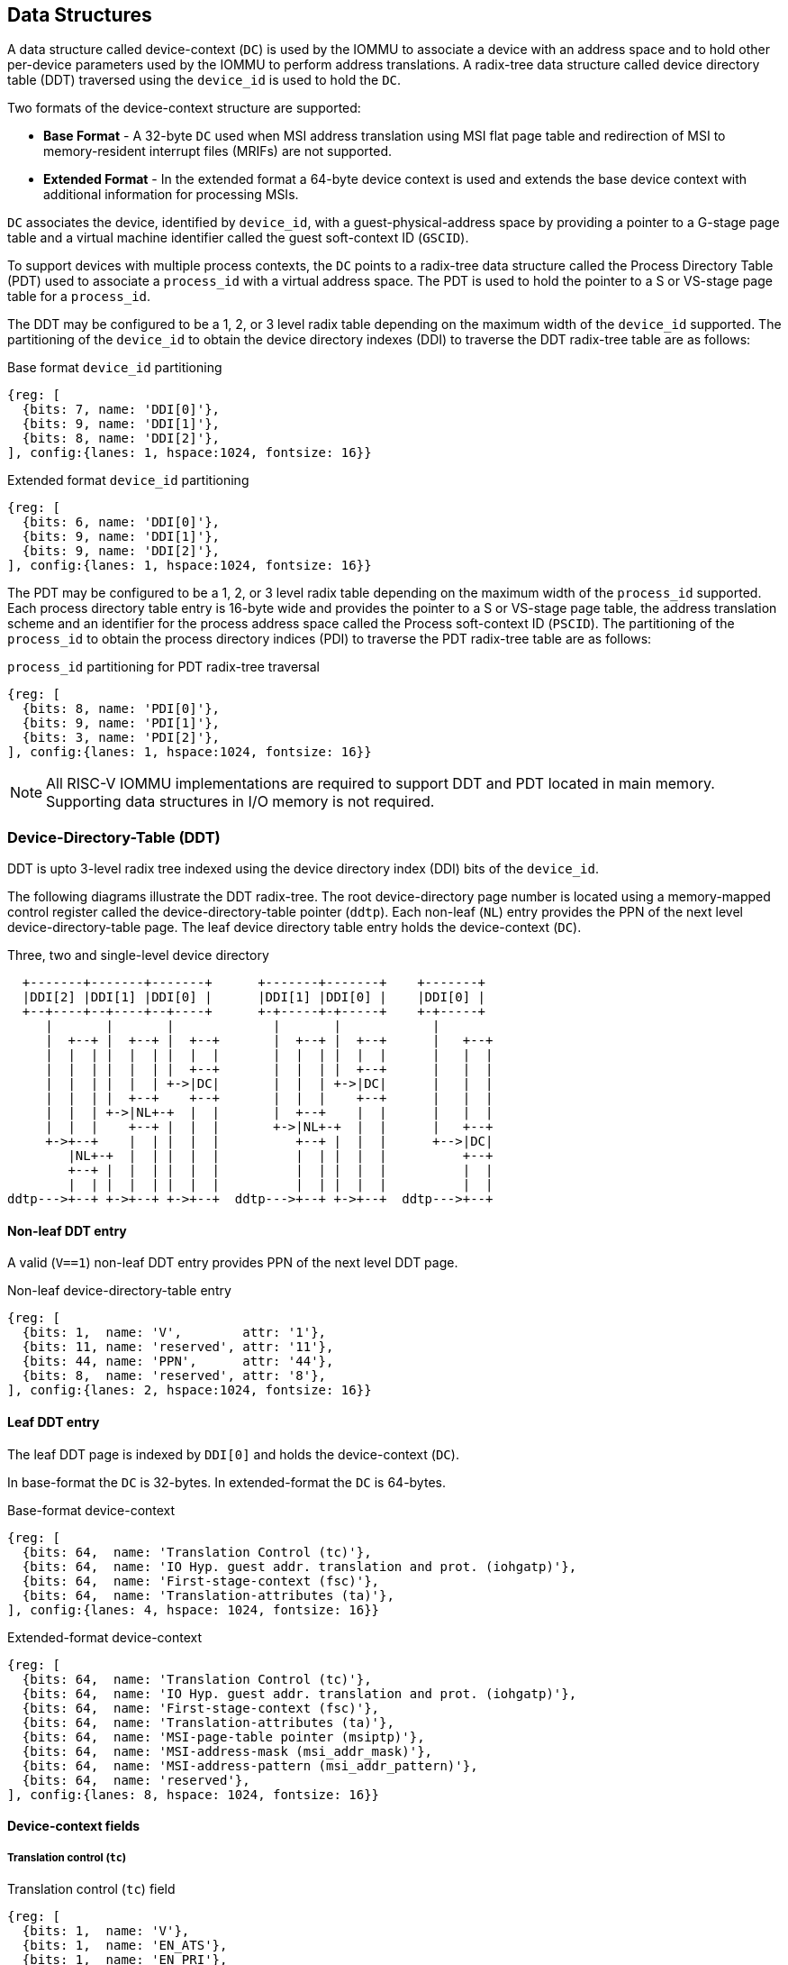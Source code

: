 [[DATA_STRUCTURES]]
== Data Structures
A data structure called device-context (`DC`) is used by the IOMMU to associate
a device with an address space and to hold other per-device parameters used
by the IOMMU to perform address translations. A radix-tree data structure called
device directory table (DDT) traversed using the `device_id` is used to hold
the `DC`.

Two formats of the device-context structure are supported:

* *Base Format* - A 32-byte `DC` used when MSI address translation using
  MSI flat page table and redirection of MSI to memory-resident interrupt files
  (MRIFs) are not supported.

* *Extended Format* - In the extended format a 64-byte device context is used
  and extends the base device context with additional information for
  processing MSIs.

`DC` associates the device, identified by `device_id`,  with a
guest-physical-address space by providing a pointer to a G-stage page
table and a virtual machine identifier called the guest soft-context ID
(`GSCID`).

To support devices with multiple process contexts, the `DC` points to a
radix-tree data structure called the Process Directory Table (PDT) used to
associate a `process_id` with a virtual address space. The PDT is used to hold
the pointer to a S or VS-stage page table for a `process_id`.

The DDT may be configured to be a 1, 2, or 3 level radix table depending on
the maximum width of the `device_id` supported. The partitioning of the
`device_id` to obtain the device directory indexes (DDI) to traverse the DDT
radix-tree table are as follows:

.Base format `device_id` partitioning

[wavedrom, , ]
....
{reg: [
  {bits: 7, name: 'DDI[0]'},
  {bits: 9, name: 'DDI[1]'},
  {bits: 8, name: 'DDI[2]'},
], config:{lanes: 1, hspace:1024, fontsize: 16}}
....

.Extended format `device_id` partitioning

[wavedrom, , ]
....
{reg: [
  {bits: 6, name: 'DDI[0]'},
  {bits: 9, name: 'DDI[1]'},
  {bits: 9, name: 'DDI[2]'},
], config:{lanes: 1, hspace:1024, fontsize: 16}}
....

The PDT may be configured to be a 1, 2, or 3 level radix table depending on the
maximum width of the `process_id` supported.  Each process directory table entry
is 16-byte wide and provides the pointer to a S or VS-stage page table, the
address translation scheme and an identifier for the process address space
called the Process soft-context ID (`PSCID`).
The partitioning of the `process_id` to obtain the process directory indices
(PDI) to traverse the PDT radix-tree table are as follows:

.`process_id` partitioning for PDT radix-tree traversal

[wavedrom, , ]
....
{reg: [
  {bits: 8, name: 'PDI[0]'},
  {bits: 9, name: 'PDI[1]'},
  {bits: 3, name: 'PDI[2]'},
], config:{lanes: 1, hspace:1024, fontsize: 16}}
....

[NOTE]
====
All RISC-V IOMMU implementations are required to support DDT and PDT located
in main memory. Supporting data structures in I/O memory is not required.
====

=== Device-Directory-Table (DDT)
DDT is upto 3-level radix tree indexed using the device directory index (DDI)
bits of the `device_id`.

The following diagrams illustrate the DDT radix-tree. The root device-directory
page number is located using a memory-mapped control register called the
device-directory-table pointer (`ddtp`). Each non-leaf (`NL`) entry provides
the PPN of the next level device-directory-table page. The leaf device
directory table entry holds the device-context (`DC`).

.Three, two and single-level device directory
["ditaa",shadows=false, separation=false, font=courier, fontsize: 16]
....
  +-------+-------+-------+      +-------+-------+    +-------+
  |DDI[2] |DDI[1] |DDI[0] |      |DDI[1] |DDI[0] |    |DDI[0] |
  +--+----+--+----+--+----+      +-+-----+-+-----+    +-+-----+
     |       |       |             |       |            |
     |  +--+ |  +--+ |  +--+       |  +--+ |  +--+      |   +--+
     |  |  | |  |  | |  |  |       |  |  | |  |  |      |   |  |
     |  |  | |  |  | |  +--+       |  |  | |  +--+      |   |  |
     |  |  | |  |  | +->|DC|       |  |  | +->|DC|      |   |  |
     |  |  | |  +--+    +--+       |  |  |    +--+      |   |  |
     |  |  | +->|NL+-+  |  |       |  +--+    |  |      |   |  |
     |  |  |    +--+ |  |  |       +->|NL+-+  |  |      |   +--+
     +->+--+    |  | |  |  |          +--+ |  |  |      +-->|DC|
        |NL+-+  |  | |  |  |          |  | |  |  |          +--+
        +--+ |  |  | |  |  |          |  | |  |  |          |  |
        |  | |  |  | |  |  |          |  | |  |  |          |  |
ddtp--->+--+ +->+--+ +->+--+  ddtp--->+--+ +->+--+  ddtp--->+--+
....

==== Non-leaf DDT entry

A valid (`V==1`) non-leaf DDT entry provides PPN of the next level DDT page.

.Non-leaf device-directory-table entry

[wavedrom, , ]
....
{reg: [
  {bits: 1,  name: 'V',        attr: '1'},
  {bits: 11, name: 'reserved', attr: '11'},
  {bits: 44, name: 'PPN',      attr: '44'},
  {bits: 8,  name: 'reserved', attr: '8'},
], config:{lanes: 2, hspace:1024, fontsize: 16}}
....

==== Leaf DDT entry
The leaf DDT page is indexed by `DDI[0]` and holds the device-context (`DC`).

In base-format the `DC` is 32-bytes. In extended-format the `DC` is 64-bytes.

.Base-format device-context
[wavedrom, , ]
....
{reg: [
  {bits: 64,  name: 'Translation Control (tc)'},
  {bits: 64,  name: 'IO Hyp. guest addr. translation and prot. (iohgatp)'},
  {bits: 64,  name: 'First-stage-context (fsc)'},
  {bits: 64,  name: 'Translation-attributes (ta)'},
], config:{lanes: 4, hspace: 1024, fontsize: 16}}
....

.Extended-format device-context
[wavedrom, , ]
....
{reg: [
  {bits: 64,  name: 'Translation Control (tc)'},
  {bits: 64,  name: 'IO Hyp. guest addr. translation and prot. (iohgatp)'},
  {bits: 64,  name: 'First-stage-context (fsc)'},
  {bits: 64,  name: 'Translation-attributes (ta)'},
  {bits: 64,  name: 'MSI-page-table pointer (msiptp)'},
  {bits: 64,  name: 'MSI-address-mask (msi_addr_mask)'},
  {bits: 64,  name: 'MSI-address-pattern (msi_addr_pattern)'},
  {bits: 64,  name: 'reserved'},
], config:{lanes: 8, hspace: 1024, fontsize: 16}}
....

==== Device-context fields
===== Translation control (`tc`)

.Translation control (`tc`) field
[wavedrom, , ]
....
{reg: [
  {bits: 1,  name: 'V'},
  {bits: 1,  name: 'EN_ATS'},
  {bits: 1,  name: 'EN_PRI'},
  {bits: 1,  name: 'T2GPA'},
  {bits: 1,  name: 'DTF'},
  {bits: 1,  name: 'PDTV'},
  {bits: 26, name: 'reserved'},
  {bits: 32, name: 'for custom use'},
], config:{lanes: 4, hspace: 1024, fontsize: 16, fontsize: 16}}
....

`DC` is valid if the `V` bit is 1; If it is 0, all other bits in `DC` are
don't-care and may be freely used by software.

If the IOMMU supports PCIe ATS specification (see `capabilities` register),
the `EN_ATS` bit is used to enable ATS transaction processing. If `EN_ATS`
is set to 1, IOMMU supports the following inbound transactions; otherwise
they are treated as unsupported transactions.

* Translated read for execute transaction
* Translated read transaction
* Translated write/AMO transaction
* PCIe ATS Translation Request
* PCIe ATS Invalidation Completion Message
* PCIe ATS Page Request Message

If the `EN_ATS` bit is 1 and the `T2GPA` bit is set to 1 the IOMMU returns a GPA
the translation of an IOVA in a PCIe ATS Translation Request from the device.
When `T2GPA` is 1, the IOVA in translated memory accesses is a GPA and
translated through the G-stage page table to a SPA. This control enables a
hypervisor to contain DMA from a device directly controlled by the guest OS,
even with ATS capability enabled and the device misuses the capability,
to the VMs memory.

[NOTE]
====
When `T2GPA` is enabled, the addresses provided to the device in response to a
PCIe ATS Translation Request are not directly routable by the I/O fabric
(e.g. PCI switches) that connect the device to other peer devices and to host.
Such addresses are also not routable within the device even if peer-to-peer
transactions within the device (e.g. between functions of a device) are supported.

Hypervisors that configure `T2GPA` to 1 must ensure through protocol specific
means that translated accesses are routed through the host such that the IOMMU
may translate the GPA and then route the transaction based on PA to memory or
to a peer device. For PCIe, for example, the Access Control Service (ACS) may
be configured to always redirect peer-to-peer (P2P) requests upstream to the
host.

Use of `T2GPA` set to 1 may not be compatible with devices that implement caches
tagged by the translated address returned in response to a PCIe ATS Translation
Request.

As an alternative to setting `T2GPA` to 1, the hypervisor may establish a trust
relationship with the device if authentication protocols are supported by the
device. For PCIe, for example, the PCIe component measurement and
authentication (CMA) capability provides a mechanism to verify the devices
configuration and firmware/executables (Measurement) and hardware identities
(Authentication) to establish such a trust relationship.
====

If `EN_PRI` bit is 0, then PCIe ATS Page Request messages from the device are
invalid requests.

[NOTE]
====
When SR-IOV VF is used as a unit of allocation, a hypervisor may disable page
requests from one of the virtual functions by setting `EN_PRI` to 0. However the
page-request interface is shared by the PF and all VFs. The IOMMU protocol
specific logic is encouraged to classify this condition as a non-catastrophic
failure in its response to avoid the shared PRI in the device being disabled
for all PFs/VFs.
====

Setting the disable-translation-fault - `DTF` - bit to 1 disables reporting of
faults encountered in the address translation process. Setting `DTF` to 1 does
not disable error responses from being generated to the device in response to
faulting transactions. Setting `DTF` to 1 does not disable reporting of faults
from the IOMMU that are not related to the address translation process.

[NOTE]
====
A hypervisor may set `DTF` to 1 to disable fault reporting when it has
identified conditions that may lead to a flurry of errors such as due to an
abnormal termination of a virtual machine that may require the hypervisor to
reset the device.
====

The `fsc` field of `DC` holds the context for first-stage translations (S-stage
or VS-stage). The field holds the pointer to a PDT if the `PDTV` bit is 1.
If the `PDTV` bit is 0, the `fsc` field instead holds a pointer to a supervisor
first-stage page table (i.e. `iosatp`) if `iohgatp.MODE` is `Bare` and holds a
pointer to a virtual-supervisor first-stage page table (i.e. `iovsatp`) if
`iohgatp.MODE` is not `Bare`.

The `PDTV` is expected to be set to 1 when `DC` is associated with a device
that supports multiple process contexts and thus generates a valid `process_id`
with its memory accesses.

===== IO hypervisor guest address translation and protection (`iohgatp`)
The `iohgatp` field holds the PPN of the root G-stage page table and a
virtual machine identified by a guest soft-context ID (`GSCID`), to facilitate
address-translation fences on a per-virtual-machine basis. If multiple devices
are associated to a VM with a common G-stage page table, the hypervisor is
expected to program the same `GSCID` in each `iohgatp`. The MODE field is used
to select the G-stage address translation scheme.

This field controls the G-stage address translation and protection. The G-stage
page table formats and `MODE` encodings follow the format defined by the
privileged specification.

Implementations are not required to support all defined mode settings for
`iohgatp`. The IOMMU only needs to support the modes also supported by the MMU
in the harts integrated into the system.

.IO hypervisor guest address translation and protection (`iohgatp`) field
[wavedrom, , ]
....
{reg: [
  {bits: 44, name: 'PPN'},
  {bits: 16, name: 'GSCID'},
  {bits: 4,  name: 'MODE'},
], config:{lanes: 2, hspace: 1024, fontsize: 16}}
....


===== First-Stage context (`fsc`)
If `PDTV` is 0, the `fsc` field in `DC` holds the `iosatp` (when `iohgatp MODE`
is `Bare`) or the `iovsatp` (when `iohgatp MODE` is not `Bare`) that points to
a S-stage page table or VS-stage page table respectively.

.IO (Virtual)Supervisor addr. translation and prot. (`iovsatp`/`iosatp`) field (when `PDTV` is 0)
[wavedrom, , ]
....
{reg: [
  {bits: 44, name: 'PPN'},
  {bits: 16, name: 'reserved'},
  {bits: 4,  name: 'MODE'},
], config:{lanes: 2, hspace: 1024, fontsize: 16}}
....

The encodings of the `iosatp`/`iovsatp` `MODE` field are as the same as the
encodings for `MODE` field in the `satp` CSR.

When `PDTV` is 1, the `fsc` field holds the process-directory table pointer
(`pdtp`). When the device supports multiple process contexts, selected by the
`process_id`, the PDT is used to determine the first-stage page table and
associated `PSCID` for virtual address translation and protection.

The PDT is a 1, 2, or 3-level radix tree indexed using the process directory
index (`PDI`) bits of the `process_id`. The `pdtp` field holds the PPN of the root
page of the PDT and the `MODE` field that determines the number of levels of the
PDT.

.Process-directory table pointer (`pdtp`) field (when `PDTV` is 1)
[wavedrom, , ]
....
{reg: [
  {bits: 44, name: 'PPN'},
  {bits: 16, name: 'reserved'},
  {bits: 4,  name: 'MODE'},
], config:{lanes: 2, hspace: 1024, fontsize: 16}}
....

When two-stage address translation is active (`iohgatp.MODE != Bare`), the `PPN`
field holds a guest PPN.  The guest physical address of the PDT root page is
then converted by guest physical address translation, as controlled by the
`iohgatp`, into a supervisor physical address. Translating addresses of PDT root
page through G-stage page tables, allows the PDT to be mapped into the
guest OS address space to allow the guest OS to directly edit the PDT to
associate a virtual-address space identified by a VS-stage page table with
a `process_id`.

.Encoding of `pdtp.MODE` field
[width=75%]
[%header, cols="3,3,20"]
|===
|Value | Name     | Description
| 0    | `Bare`   | No translation or protection. First stage translation is
                    not enabled.
| 1    | `PD20`   | 20-bit process ID enabled. The directory has 3 levels.
                    The root PDT page has 8 entries and the next non-leaf
                    level has 512 entries.The leaf level has 256 entries.
| 2    | `PD17`   | 17-bit process ID enabled. The directory has 2 levels.
                    The root PDT page has 512 entries and leaf level has
                    256 entries. The bits 19:17 of `process_id` must be 0.
| 3    | `PD8`    | 8-bit process ID enabled. The directory has 1 levels.
                    The leaf level has 256 entries.The bits 19:8 of
                    `process_id` must be 0.
| 3-15 | --       | Reserved
|===

===== Translation attributes (`ta`)

.Translation attributes (`ta`) field
[wavedrom, , ]
....
{reg: [
  {bits: 44, name: 'reserved'},
  {bits: 20, name: 'PSCID'},
], config:{lanes: 2, hspace: 1024, fontsize: 16}}
....

The `PSCID` field of `ta` provides the process soft-context ID that identifies
the address-space of the process. `PSCID` facilitates address-translation
fences on a per-address-space basis. The `PSCID` field in `ta` is used as the
address-space ID if `PDTV` is 0 and the `iosatp`/`iovsatp` `MODE` field is not
`Bare`.

===== MSI page table pointer (`msiptp`)

The `msiptp` field holds the PPN of the root MSI flat page table used to direct an
MSI to a guest interrupt file in an IMSIC. The MSI page table format is defined
in Section 9.5 of the Advanced Interrupt Architecture (AIA) specification.

The `MODE` field is used to select the MSI address translation scheme.

.MSI page table pointer (`msiptp`) field
[wavedrom, , ]
....
{reg: [
  {bits: 44, name: 'PPN'},
  {bits: 16, name: 'reserved'},
  {bits: 4,  name: 'MODE'},
], config:{lanes: 2, hspace: 1024, fontsize: 16}}
....

.Encoding of `msiptp` `MODE` field
[width=75%]
[%header, cols="3,3,20"]
|===
|Value | Name     | Description
| 0    | `Bare`   | No translation or protection. MSI recognition using
                    MSI address mask and pattern is not performed.
| 1    | `Flat`   | Flat MSI page table (see Section 9.5 of the AiA specification)
|===

===== MSI address mask (`msi_addr_mask`) and pattern (`msi_addr_pattern`)

The MSI address mask (`msi_addr_mask`) and pattern (`msi_addr_pattern`) fields
are used to recognize certain memory writes from the device as being MSIs. The
use of these fields is as specified in Section 9.4 of the Advanced Interrupt
Architecture specification.

=== Process-Directory-Table (PDT)

The PDT is a 1, 2, or 3-level radix tree indexed using the process directory
index (`PDI`) bits of the `process_id`.

The following diagrams illustrate the PDT radix-tree. The root
process-directory page number is located using the process-directory-table
pointer (`pdtp`) field of the device-context. Each non-leaf (`NL`) entry
provides the PPN of the next level process-directory-table page. The leaf
process-directory table entry holds the process-context (`PC`).

.Three, two and single-level process directory
["ditaa",shadows=false, separation=false, font=courier, fontsize: 16]
....
  +-------+-------+-------+      +-------+-------+   +-------+
  |PDI[2] |PDI[1] |PDI[0] |      |PDI[1] |PDI[0] |   |PDI[0] |
  +--+----+--+----+--+----+      +-+-----+-+-----+   +-+-----+
     |       |       |             |       |           |
     |  +--+ |  +--+ |  +--+       |  +--+ |  +--+     |   +--+
     |  |  | |  |  | |  |  |       |  |  | |  |  |     |   |  |
     |  |  | |  |  | |  +--+       |  |  | |  +--+     |   |  |
     |  |  | |  |  | +->|PC|       |  |  | +->|PC|     |   |  |
     |  |  | |  +--+    +--+       |  |  |    +--+     |   |  |
     |  |  | +->|NL+-+  |  |       |  +--+    |  |     |   |  |
     |  |  |    +--+ |  |  |       +->|NL+-+  |  |     |   +--+
     +->+--+    |  | |  |  |          +--+ |  |  |     +-->|PC|
        |NL+-+  |  | |  |  |          |  | |  |  |         +--+
        +--+ |  |  | |  |  |          |  | |  |  |         |  |
        |  | |  |  | |  |  |          |  | |  |  |         |  |
pdtp--->+--+ +->+--+ +->+--+  pdtp--->+--+ +->+--+ pdtp--->+--+
....


==== Non-leaf PDT entry

A valid (`V==1`) non-leaf PDT entry holds the PPN of the next-level PDT page.

.Non-leaf process-directory-table entry

[wavedrom, , ]
....
{reg: [
  {bits: 1,  name: 'V',        attr: '1'},
  {bits: 11, name: 'reserved', attr: '11'},
  {bits: 44, name: 'PPN',      attr: '44'},
  {bits: 8,  name: 'reserved', attr: '8'},
], config:{lanes: 2, hspace:1024, fontsize: 16}}
....

==== Leaf PDT entry
The leaf PDT page  is indexed by `PDI[0]` and holds the 16-byte process-context (`PC`).

.Process-context

[wavedrom, , ]
....
{reg: [
  {bits: 64,  name: 'First-stage-context (fsc)'},
  {bits: 64,  name: 'Translation-attributes (ta)'},
], config:{lanes: 2, hspace: 1024, fontsize: 16}}
....

==== Process-context fields

===== Translation attributes (`ta`)

.Translation attributes (`ta`) field
[wavedrom, , ]
....
{reg: [
  {bits: 1,  name: 'V',        attr: '1'},
  {bits: 1,  name: 'ENS',     attr: '1'},
  {bits: 1,  name: 'SUM',    attr: '1'},
  {bits: 41, name: 'reserved', attr: '42'},
  {bits: 20, name: 'PSCID',    attr: '20'},
], config:{lanes: 4, hspace: 1024, fontsize: 16}}
....

`PC` is valid if the `V` bit is 1; If it is 0, all other bits in `PC` are don't
care and may be freely used by software.

When Enable-Supervisory-access (`ENS`) is 1, transactions requesting supervisor
privilege are allowed with this `process_id` else the transaction is treated as
an unsupported transaction.

When `ENS` is 1, the `SUM` (permit Supervisor User Memory access) bit
modifies the privilege with which supervisor privilege transactions access
virtual memory. When `SUM` is 0, supervisor privilege transactions to pages
mapped with `U`-bit in PTE set to 1 will fault.

When `ENS` is 1, supervisor privilege transactions that read with execute
intent to pages mapped with `U`-bit in PTE set to 1 will fault, regardless of
the state of `SUM`.

===== First-Stage context (`fsc`)
If `PDTV` is 0, the `fsc` field in `DC` holds the `iosatp` (when `iohgatp MODE`
is `Bare`) or the `iovsatp` (when `iohgatp MODE` is not `Bare`) that points to
a S-stage page table or VS-stage page table respectively.

.IO (Virtual)Supervisor addr. translation and prot. (`iovsatp`/`iosatp`) field (when `PDTV` is 1)
[wavedrom, , ]
....
{reg: [
  {bits: 44, name: 'PPN'},
  {bits: 16, name: 'reserved'},
  {bits: 4,  name: 'MODE'},
], config:{lanes: 2, hspace: 1024, fontsize: 16}}
....

A valid (`V==1`) leaf PDT entry holds the PPN of the root page of a S/VS-stage
page table and the `MODE` used to determine the S/VS-stage address translation
scheme. The `MODE` field encodings are as defined for the `MODE` field in the
`satp`/`vsatp` CSR.

The software assigned process soft-context ID (`PSCID`) is used as the address
space ID of the process identified by the S/VS-stage page table.

When two-stage address translation is active (`iohgatp.MODE != Bare`), the `PPN`
field holds a guest PPN of the VS-stage page table. Addresses of the VS-stage page
table entries is then converted by guest physical address translation, as controlled by the
`iohgatp`, into a supervisor physical address. A guest OS may thus directly edit
the VS-stage page table to limit access by the device to a subset of its memory
and specify permissions for the device accesses.

=== Process to translate an IOVA
The process to translate an `IOVA` is as follows:

. Use `device_id` to then locate the device-context (`DC`) as specified in
  <<GET_DC>>.
. If `DC.tc.pdtv` is set to 0, the `device_id` does not support a
  `process_id`; go to step 4 with the following page table information:
** If a G-stage page table is not active in the device-context
   (`DC.iohgatp.mode` is `Bare`) then S-stage page-table is defined in
   the first-stage context (`DC.fsc`) as it holds the `iosatp`. `DC.ta` holds
   the `PSCID` associated with the S-stage translation.
** If a G-stage page table is active in the device-context (`DC.iohgatp.mode`
   is not `Bare`), then VS-stage page table is defined in the first-stage
   context (`DC.fsc`) as it holds the `iovsatp` and the G-stage page table is
   defined in `DC.iohgatp`, which also holds the `GSCID`. `DC.ta` holds the
   `PSCID` associated with the VS-stage translation.
. If `DC.tc.pdtv` is set to 1, the `device_id` supports a `process_id` and
  `DC.fsc` holds the `pdtp`;locate the process-context (`PC`) as specified in
  <<GET_PC>>.
** If a G-stage page table is not active in the device-context
   (`DC.iohgatp.mode` is `Bare`) then S-stage page-table is defined in the
   first-stage context (`PC.fsc`) as it holds the `iosatp`. `PC.ta` holds the
   `PSCID` associated with the S-stage translation.
** If a G-stage page table is active in the device-context
   (`DC.iohgatp.mode` is not `Bare`), then VS-stage page table is defined in
   the first-stage context (`PC.fsc`) as it holds the `iovsatp` and the G-stage
   page table is defined in `DC.iohgatp`, which also holds the `GSCID`. `PC.ta`
   holds the `PSCID` associated with the VS-stage translation.
. If the transaction is a write and the IOMMU support MSI address translation using
  MSI flat page tables then determine if the `IOVA` is a MSI address and translate
  it using MSI address translation process specified in <<MSI_TRANS>>.
. If a G-stage page table is not active in the device-context then use the
  single stage address translation process specified in Section 4.3.2 of the
  RISC-V privileged specification.
. If a G-stage page table is active in the device-context then use the
  two-stage address translation process specified in Section 8.5 of the RISC-V
  privileged specification.

Exceptions detected during this process are reported using the fault/event
reporting mechanism and fault record formats specified in <<FAULT_QUEUE>>.

[[GET_DC]]
==== Process to locate the Device-context

The process to locate the Device-context for transaction using its `device_id`
is as follows:

. If `ddtp.iommu_mode == Off` then stop and report "All inbound transactions
  disallowed" (cause = 256).
. Let `a` be `ddtp.PPN x 2^12^` and let `i = LEVELS - 1`. When
  `ddtp.iommu_mode` is `3LVL`, `LEVELS` is three. When `ddtp.iommu_mode` is
  `2LVL`, `LEVELS` is two. When `ddtp.iommu_mode` is `1LVL`, `LEVELS` is one.
  . If the `device_id` is wider than supported by `ddtp.iommu_mode`, then stop
  and report "Transaction type disallowed" (cause = 260).
. If `i == 0` go to step 9.
. Let `ddte` be value of eight bytes at address `a + DDI[i]x8`. If the address
  of `ddte` is beyond physical memory width of the platform stop and report
  "DDT entry load access fault" (cause = 257).
. If `ddte.V == 0`, stop and report "DDT entry not valid" (cause = 258).
. If if any bits or encodings that are reserved for future standard use are
  set within `ddte`, stop and report "DDT entry misconfigured"
  (cause = 259).
. Let `i = i - 1` and let `a = ddte.PPN x 2^12^`. Go to step 4.
. Let `dc` be value of `DC_SIZE` bytes at address `a + DDI[0]*DC_SIZE`. If
  `capabilities.MSI_FLAT` is 1 then `DC_SIZE` is 64-bytes else it is 32-bytes.
  If address of `dc` is beyond physical address width of the platform, stop and
  report "DDT entry load access fault" (cause = 257).
. If `dc.tc.V == 0`, stop and report "DDT entry not valid" (cause = 258).
. If any bits or encodings that are reserved for future standard use are set
  within `dc`, stop and report "DDT entry misconfigured" (cause = 259).
. if any of the following conditions hold then stop and report
  "Transaction type disallowed" (cause = 260).
..  Transaction type is a Translated request (read, write/AMO, read-for-execute)
    or is a PCIe ATS Translation request or is a ATS protocol message request
    and `dc.tc.EN_ATS` is 0.
..  Transaction type is a PCIe Page Request Message and `dc.tc.EN_PRI` is 0.
..  Transaction has a valid `process_id` and `dc.tc.PDTV` is 0
..  Transaction has a valid `process_id` and `dc.tc.PDTV` is 1 and the `process_id`
    is wider than supported by `pdtp.MODE`.
..  Transaction type is not supported by the IOMMU.
.   The device-context has been successfully located.

[[GET_PC]]
==== Process to locate the Process-context

The process to locate the Process-context for a transaction using its
`process_id` is as follows:

. Let `a` be `pdtp.PPN x 2^12^` and let `i = LEVELS - 1`. When
  `pdtp.MODE` is `PD20`, `LEVELS` is three. When `pdtp.MODE` is
  `PD17`, `LEVELS` is two. When `pdtp.MODE` is `PD8`, `LEVELS` is one.
. If `i == 0` go to step 7.
. Let `pdte` be value of eight bytes at address `a + PDI[i]x8`. If address of
  `pdte` is beyond physical address width of the platform, stop and report
  "PDT entry load access fault" (cause = 265).
. If `pdte.V == 0`, stop and report "PDT entry not valid" (cause = 266).
. If if any bits or encodings that are reserved for future standard use are
  set within `pdte`, stop and report "PDT entry misconfigured"
  (cause = 267).
. Let `i = i - 1` and let `a = pdte.PPN x 2^12^`. Go to step 2.
. Let `pc` be value of 16-bytes at address `a+PDI[0]*16`. If address of `pc`
  is beyond physical address width of the platform, stop and report 
  "PDT entry load access fault" (cause = 265).
. If `pc.ta.V == 0`, stop and report "PDT entry not valid" (cause = 266).
. If any bits or encodings that are reserved for future standard use are set
  within `pc`, stop and report "PDT entry misconfigured" (cause = 267).
. if any of the following conditions hold then stop and report
  "Transaction type disallowed" (cause = 260).
..  The transaction requests supervisor privilege but `pc.ta.ENS` is not set.
. The Process-context has been successfully located.

NOTE: When `DC.iohgatp.mode` is not bare, `pdtp.PPN` as well as `pdte.PPN` are
Guest Physical Addresses (GPA) which must be translated into Physical Addresses
using the G-stage translation defined in `DC.iohgatp`.

[[MSI_TRANS]]
==== Process to translate addresses of MSIs

When MSI address translation using MSI flat PTE is supported, the process to
identify a incoming 32-bit write made by a device as a MSI write and
translating the write using the MSI page table is as follows:

. Let `A` be a 32-bit aligned 32-bit write from from a device.
. Let `dc` be the device-context located using the `device_id` of the device
  using the process outlined in <<GET_DC>>.
. If `dc.msiptp.MODE == Bare`, then MSI address translation using MSI page
  tables is not enabled. Stop this process and instead use the regular
  translation data structures to do the address translation.
. If `(A >> 12) & dc.msi_addr_mask` is not equal to
  `dc.msi_addr_pattern & dc.msi_addr_mask` then this write is not a MSI write.
  Stop this process and instead use the regular translation data structures to
  do the address translation.
. Let the interrupt file number `I` be `extract((A >> 12), dc.msi_addr_mask)`.
  The `extract` function here is the same generic bit extract performed by
  RISC-V instruction BEXT.
. Let `a` be `(dc.msiptp.PPN x 2^12^)`.
. Let `msipte` be the value of sixteen bytes at address `(a | (I x 16))`. If
  address of `msipte` is beyond physical address width of the platform, stop
  and report "MSI PTE load access fault" (cause = 261).
. If `msipte.V == 0`, then stop and report "MSI PTE not valid" (cause = 262).
. If `msipte.C == 1`, then further process is to interpret the PTE is
  implementation defined. If `msipte.C == 0` then the process is outlined in
  subsequent steps.
. If `msipte.W == 1` the PTE is write-through mode PTE and the translation
  process is as follows:
.. If any bits or encodings that are reserved for future standard use are set
   within `msipte`, stop and report "MSI PTE misconfigured" (cause = 262).
.. Translate the address as outlined in Section 9.5.1 of the Advanced
   Interrupt Architecture specification.
. If `msipte.W == 0` the PTE is a MRIF mode PTE and the translation process
  is as follows:
.. If `capabilities.MSI_MRIF == 0`, stop and report "MSI PTE misconfigured"
   (cause = 262).
.. If any bits or encodings that are reserved for future standard use are
   set within `msipte`, stop and report "MSI PTE misconfigured" (cause = 262).
.. Perform the process as outlined in Section 9.5.2 of the Advanced Interrupt
   Architecture specification. If address of MRIF is beyond physical address
   width of the platform, stop and report "MRIF access fault" (cause = 264).
. MSI address translation process is complete.

=== Treatment of physical addresses

If the physical address of a S, VS, or G-stage PTE has bits beyond the
physical address width of the platform then the IOMMU causes an access-fault
exception corresponding to the original access type. If the physical address
determined as a result of address translation has bits beyond the physical
address width of the platform then the IOMMU causes an access-fault 
exception corresponding to the original access type.

=== Caching in-memory data structures
To speed up Direct Memory Access (DMA) translations, the IOMMU may make use of
translation caches to hold entries from device-directory-table,
process-directory-table, S/VS and G-stage translation tables, MSI page
tables. These caches are collectively referred to as the IOMMU Address
Translation Caches (IOATC).

These IOATC do not observe modifications to the in-memory data structures using
explicit loads and stores by RISC-V harts or by device DMA. Software must use
the IOMMU commands to invalidate the cached data structure entries using IOMMU
commands to synchronize the IOMMU operations to observe updates to in-memory
data structures. A simpler implementation may not implement IOATC for some or
any of the in-memory data structures. The IOMMU commands may use one or
more IDs to tag the cached entries to identify a specific entry or a
group of entries.

.Identifiers used to tag IOATC enrties
[width=90%]
[%header, cols="8,10,10"]
|===
|Data Structure cached  |IDs used to tag entries    | Invalidation command
|Device Directory Table |`device_id`                | <<IDDT, IODIR.INVAL_DDT>>
|Process Directory Table|`device_id`, `process_id`  | <<IPDT, IODIR.INVAL_PDT>>
|S/VS-stage page tables |`GSCID`, `PSCID`, and IOVA | <<IVMA, IOTINVAL.VMA>>
|G-stage page table     |`GSCID`, `GPA`             | <<IGVMA,IOTINVAL.GVMA>>
|MSI page table         |`device_id`,
                         MSI-interrupt-file-number  | <<IMSI, IOTINVAL.MSI>>
|===
